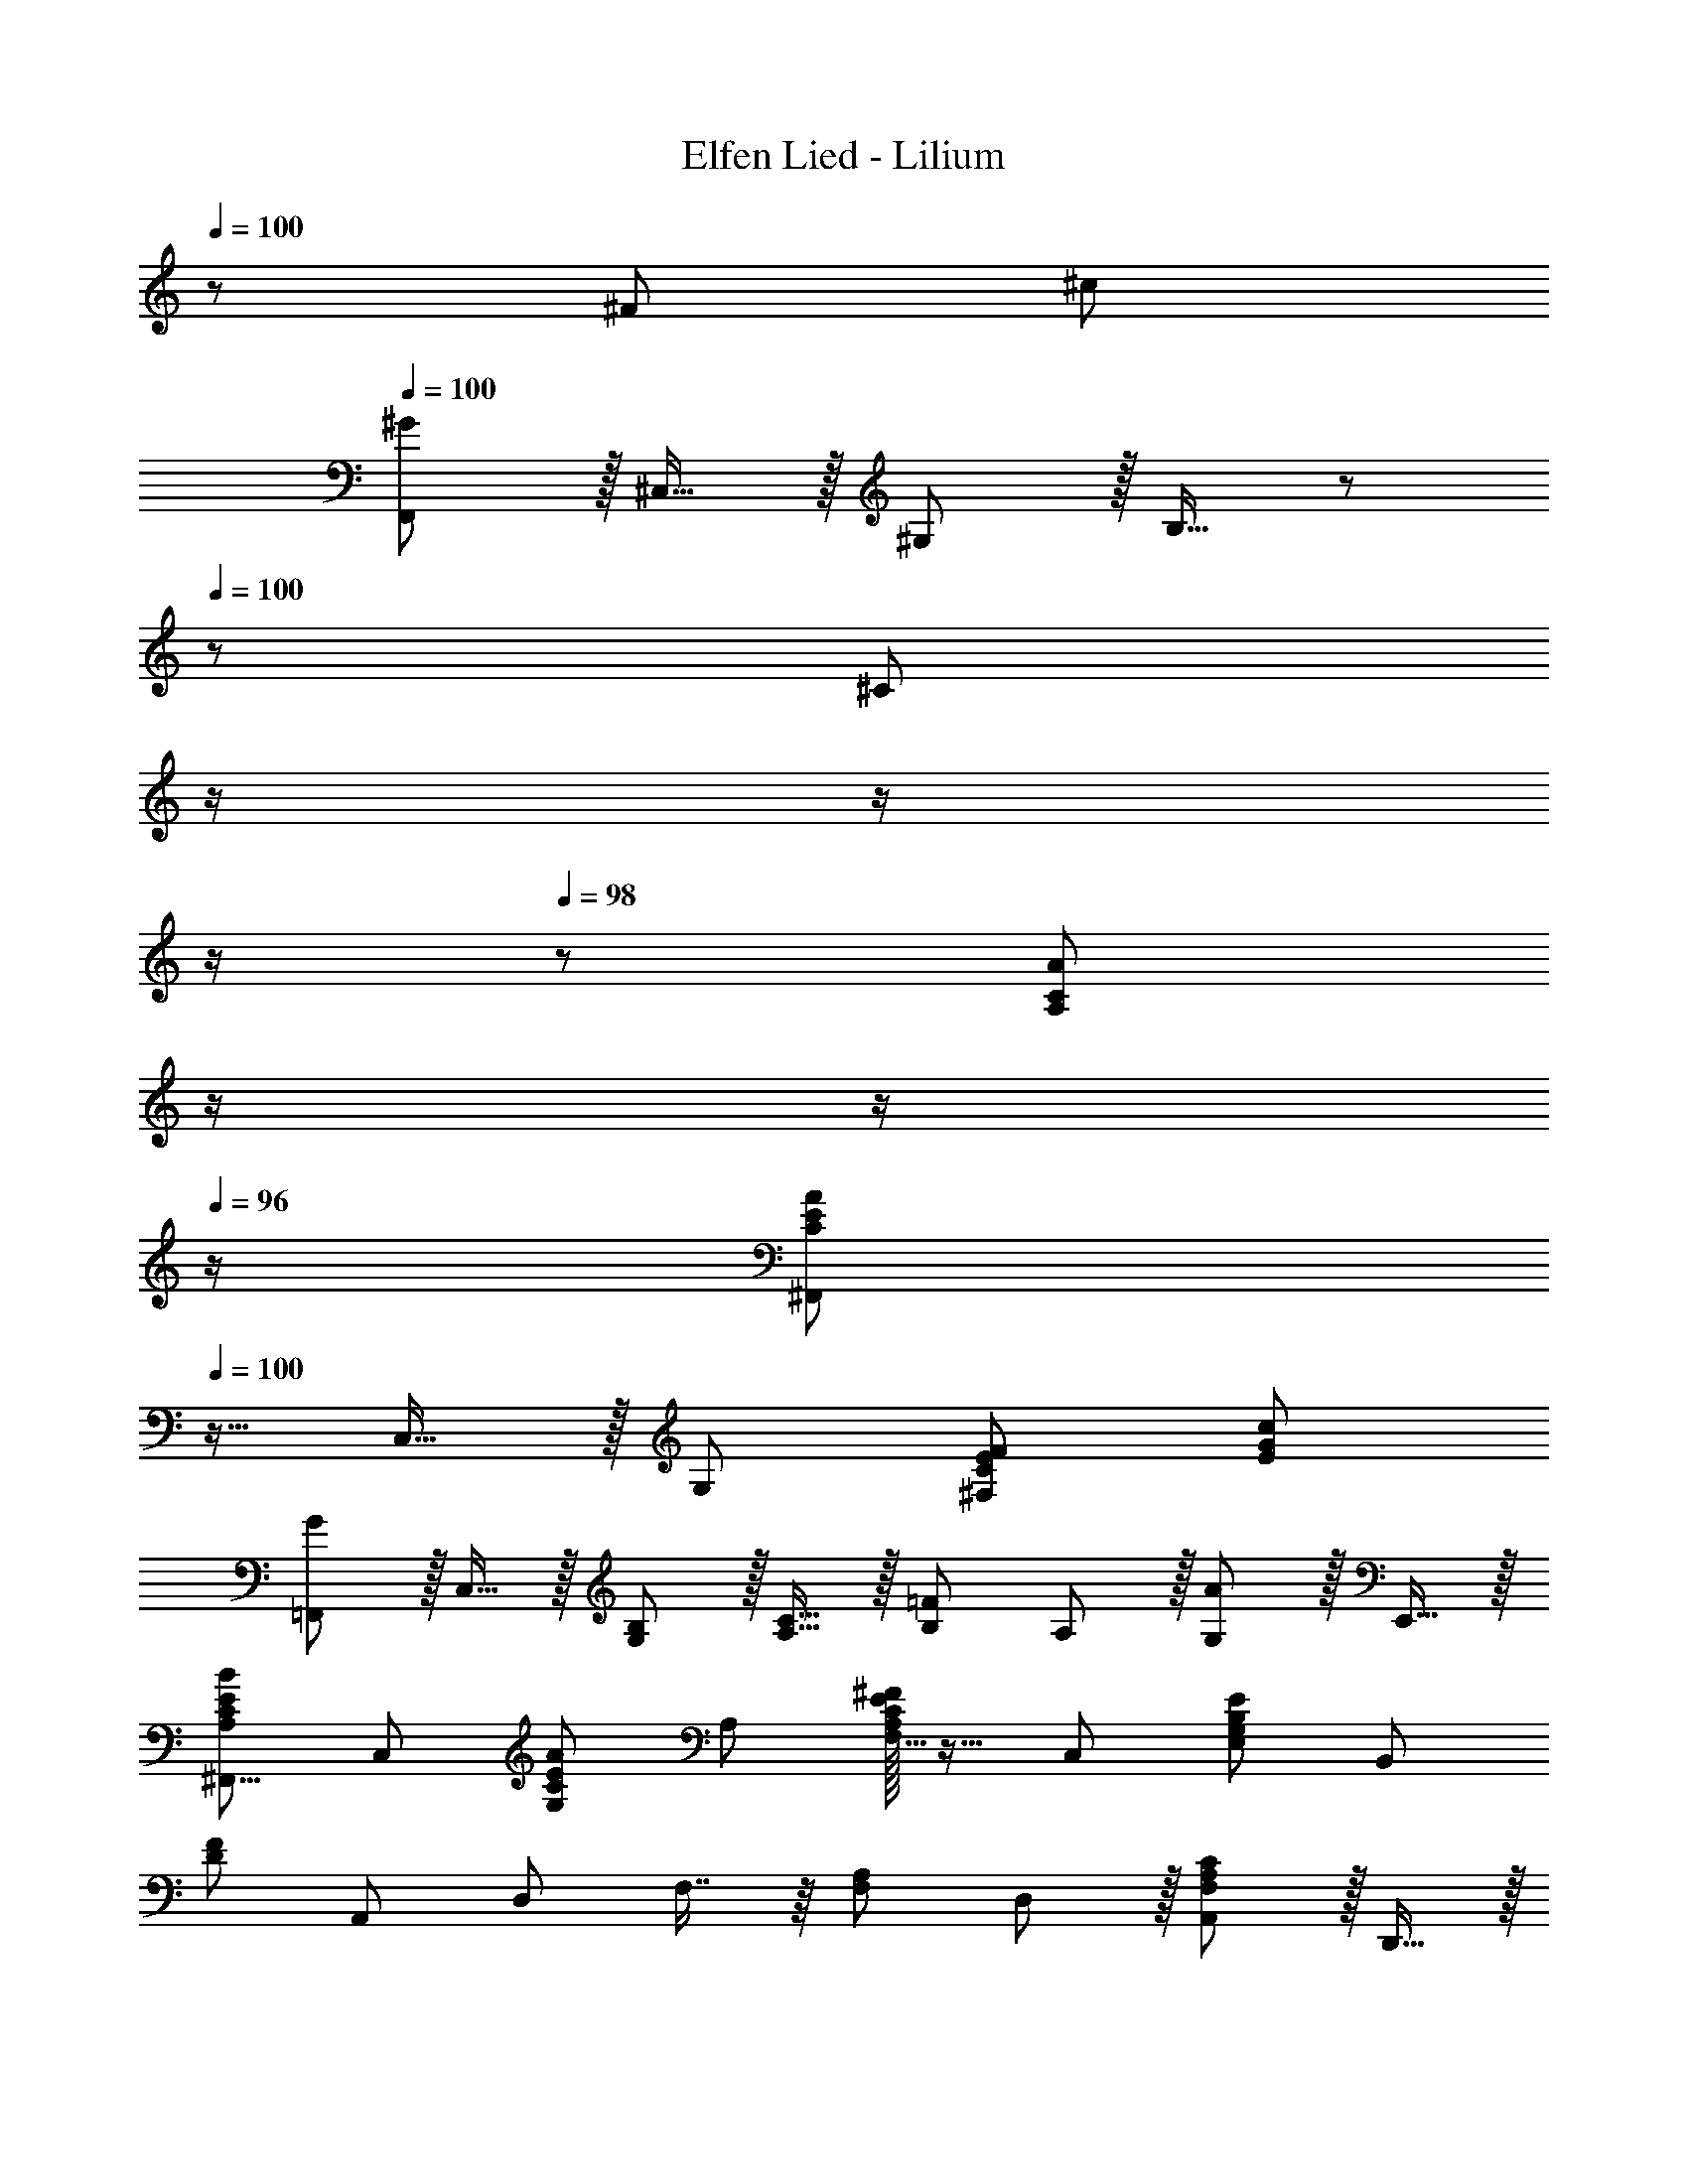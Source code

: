 X: 1
T: Elfen Lied - Lilium
Z: ABC Generated by Starbound Composer
L: 1/8
Q: 1/4=100
Q: 1/4=100
K: C
z97/24 ^F95/48 ^c95/48 
Q: 1/4=100
[F,,^G289/48] z/16 ^C,15/16 z/16 ^G,11/12 z/16 B,15/16 z/48 
Q: 1/4=100
z/24 [^C95/48z11/24] 
Q: 1/4=99
z/2 
Q: 1/4=99
z/2 
Q: 1/4=98
z/2 
Q: 1/4=98
z/48 [A95/48A,95/48C95/48z23/48] 
Q: 1/4=97
z/2 
Q: 1/4=97
z/2 
Q: 1/4=96
z/2 
[^F,,C97/24E97/24A97/24z/2] 
Q: 1/4=100
z9/16 C,15/16 z/16 G,95/48 [^F,95/48C95/48E95/48F95/48] [E95/48G95/48c95/48] 
[=F,,G289/48] z/16 C,15/16 z/16 [G,11/12B,11/12] z/16 [A,15/16C15/16] z/16 [B,95/48=F95/48z] A,11/12 z/16 [G,11/12A95/48] z/16 E,,15/16 z/16 
[^F,,9/8A,49/24C49/24E49/24B49/24z17/16] [C,25/24z] [G,25/24C95/48E95/48A95/48z47/48] A, [A,/16F,17/16C95/48E95/48^F95/48] z15/16 [C,25/24z47/48] [E,25/24G,95/48B,95/48E95/48z47/48] [B,,25/24z] 
[D289/48F289/48z17/16] [A,,25/24z] [D,25/24z47/48] F,7/8 z/8 [F,95/48A,95/48z] D,11/12 z/16 [A,,11/12F,95/48A,95/48C95/48] z/16 D,,15/16 z/16 
[E,,E,49/24G,49/24B,49/24] z/16 B,,15/16 z/16 G,95/48 E,95/48 D,95/48 
[^C,,E,73/24] z/16 ^G,,15/16 z/16 [C,35/12z47/48] E,15/16 z/48 
Q: 1/4=100
z/24 [E,95/48G,95/48z11/24] 
Q: 1/4=99
z/2 
Q: 1/4=99
z/24 [C,11/12z11/24] 
Q: 1/4=99
z/2 
Q: 1/4=98
z/48 [G,,11/12E,95/48G,95/48B,95/48z23/48] 
Q: 1/4=98
z/2 
Q: 1/4=98
[B,,15/16z/2] 
Q: 1/4=97
z/2 
Q: 1/4=100
[E,49/24F,49/24^A,49/24F,,49/24] z/48 [F,11/12A,95/48C95/48F95/48] z/16 C,15/16 z/16 [E,15/16F,95/48A,95/48C95/48D95/48] z/16 F,,11/12 z/16 [G,,11/12E,95/48F,95/48A,95/48C95/48] z/16 ^A,,15/16 z/16 
[D49/24=A,289/48B,289/48B,,,289/48] z/48 [F,11/12E95/48] z/16 D,15/16 z/16 [B,,15/16F289/48] z/16 F,,11/12 z/16 [A,95/48B,95/48B,,,95/48] 
[A,289/48=C289/48^D289/48=C,,289/48z33/16] [G,11/12G95/48] z/16 ^D,15/16 z/16 [=C,15/16A95/48] z/16 G,,11/12 z/16 [B95/48C95/48D95/48C,,95/48] 
[^C,,289/48B,8=F8A8z33/16] ^C11/12 z/16 G,15/16 z/16 F,15/16 z/16 ^C,11/12 z/16 C,,95/48 
[F97/24G97/24C,,289/48z33/16] C11/12 z/16 G,15/16 z/16 =F,15/16 z/16 C,11/12 z/16 C,,95/48 
[^C,,,8z97/24] ^F95/48 c95/48 
Q: 1/4=100
[=F,,G289/48] z/16 C,15/16 z/16 G,11/12 z/16 B,15/16 z/48 
Q: 1/4=100
z/24 [C95/48z11/24] 
Q: 1/4=99
z/2 
Q: 1/4=99
z/2 
Q: 1/4=98
z/2 
Q: 1/4=98
z/48 [A95/48A,95/48C95/48z23/48] 
Q: 1/4=97
z/2 
Q: 1/4=97
z/2 
Q: 1/4=96
z/2 
[^F,,C97/24E97/24A97/24z/2] 
Q: 1/4=100
z9/16 C,15/16 z/16 G,95/48 [^F,95/48C95/48E95/48F95/48] [E95/48G95/48c95/48] 
[=F,,G289/48] z/16 C,15/16 z/16 [G,11/12B,11/12] z/16 [A,15/16C15/16] z/16 [B,95/48=F95/48z] A,11/12 z/16 [G,11/12A95/48] z/16 E,,15/16 z/16 
[^F,,9/8A,49/24C49/24E49/24B49/24z17/16] [C,25/24z] [G,25/24C95/48E95/48A95/48z47/48] A, [A,/16F,17/16C95/48E95/48^F95/48] z15/16 [C,25/24z47/48] [E,25/24G,95/48B,95/48E95/48z47/48] [B,,25/24z] 
[=D289/48F289/48z17/16] [=A,,25/24z] [=D,25/24z47/48] F,7/8 z/8 [F,95/48A,95/48z] D,11/12 z/16 [A,,11/12F,95/48A,95/48C95/48] z/16 D,,15/16 z/16 
[E,,E,49/24G,49/24B,49/24] z/16 B,,15/16 z/16 G,95/48 E,95/48 D,95/48 
[C,,E,73/24] z/16 G,,15/16 z/16 [C,35/12z47/48] E,15/16 z/48 
Q: 1/4=100
z/24 [E,95/48G,95/48z11/24] 
Q: 1/4=99
z/2 
Q: 1/4=99
z/24 [C,11/12z11/24] 
Q: 1/4=99
z/2 
Q: 1/4=98
z/48 [G,,11/12E,95/48G,95/48B,95/48z23/48] 
Q: 1/4=98
z/2 
Q: 1/4=98
[B,,15/16z/2] 
Q: 1/4=97
z/2 
Q: 1/4=100
[E,49/24F,49/24^A,49/24F,,49/24] z/48 [F,11/12A,95/48C95/48F95/48] z/16 C,15/16 z/16 [E,15/16F,95/48A,95/48C95/48D95/48] z/16 F,,11/12 z/16 [G,,11/12E,95/48F,95/48A,95/48C95/48] z/16 ^A,,15/16 z/16 
[D49/24=A,97/24B,97/24B,,,289/48] z/48 [F,11/12B95/48] z/16 D,15/16 z/16 [A95/48=A,,95/48A,95/24=C95/24] [G95/48B,,,95/48] 
[F49/24A,97/24^C97/24C,,289/48] z/48 [G,11/12=F95/48] z/16 =F,15/16 z/16 [^D95/48C,95/48B,95/24C95/24] [F95/48C,,95/48] 
[A,49/24C49/24^F49/24F,,49/24A,,49/24C,49/24^F,49/24] z/48 F,11/12 z/16 [A,15/16C,15/16] z/16 [C15/16A,,15/16] z/16 [F11/12F,,11/12] z/16 [A11/12C,,11/12] z/16 [c15/16A,,,15/16] z/16 
[F49/24A49/24c49/24^f49/24^F,,,49/24F,,49/24] z/48 [^A,95/48C95/48E95/48^A95/48F,,,95/48F,,95/48] [B,95/48=D95/48F95/48B95/48^G,,,95/48G,,95/48] [C95/48=F95/48G95/48B95/48c95/48^A,,,95/48^A,,95/48] 
[B,,,11/16B,,11/16D49/24^F49/24=A49/24d49/24] z/16 C,29/48 z/24 D,5/8 z/24 [F,5/8B,5/8F95/48A95/48D21/8] z/24 [D,29/48F,29/48] z/24 [=A,,5/8D,5/8] 
Q: 1/4=100
z/24 [E,,5/8E95/48G95/48z11/24] 
Q: 1/4=99
z5/24 [C29/48B,,29/48z7/24] 
Q: 1/4=99
z17/48 [D5/8E,5/8z7/48] 
Q: 1/4=98
z/2 
Q: 1/4=98
z/48 [E5/8G,5/8B,5/8G95/48B95/48d95/48z23/48] 
Q: 1/4=97
z3/16 [D29/48E,29/48G,29/48z5/16] 
Q: 1/4=97
z/3 [B,5/8B,,5/8G,5/8z/6] 
Q: 1/4=96
z/2 
[A,,11/16E49/24A49/24B49/24c49/24z/2] 
Q: 1/4=100
z/4 C,29/48 z/24 E,5/8 z/24 [E,5/8=A,5/8E95/48e95/48c21/8] z/24 [E,29/48G,29/48] z/24 [C,5/8E,5/8] z/24 [F,,5/8C95/48E95/48A95/48] z/24 [c29/48C,29/48] z/24 [d5/8F,5/8] z/24 [C,5/8F,5/8E95/48c95/48] z/24 [B29/48C,29/48E,29/48] z/24 [A5/8A,,5/8C,5/8] z/24 
[=C,11/16^D49/24F49/24=c49/24] z/16 G,,29/48 z/24 C,5/8 z/24 [^D,5/8F,5/8=C95/48D95/48F95/48A95/48] z/24 [C,29/48G,29/48] z/24 [D,5/8A,5/8] z/24 [G,,5/8G,5/8^A,95/48C95/48D95/48G95/48] z/24 D,29/48 z/24 G,5/8 z/24 [G,5/8C5/8F95/48] z/24 [F,29/48^C29/48] z/24 [D,5/8=C5/8D5/8] z/24 
[^C11/16F49/24A49/24] z/16 G,29/48 z/24 C5/8 z/24 [F5/8^g11/12] z/24 [C29/48z5/16] [a15/16z/3] =A,5/8 
Q: 1/4=100
z/24 [G,5/8b15/16^c95/48=f95/48z11/24] 
Q: 1/4=99
z5/24 [=F,29/48z7/24] 
Q: 1/4=99
z/24 [a11/12z5/16] [^C,5/8z7/48] 
Q: 1/4=99
z/2 
Q: 1/4=98
z/48 [G,,5/8g11/12B95/48c95/48f95/48z23/48] 
Q: 1/4=98
z3/16 [C,,29/48z5/16] 
Q: 1/4=98
[a15/16z/3] [G,,,5/8z/6] 
Q: 1/4=97
z/2 
Q: 1/4=100
[G8B8f8g8C,,,8z4] 
Q: 1/4=100
z/2 
Q: 1/4=99
z/2 
Q: 1/4=99
z/2 
Q: 1/4=99
z/2 
Q: 1/4=98
z/2 
Q: 1/4=98
z/2 
Q: 1/4=98
z/2 
Q: 1/4=97
z/2 
Q: 1/4=100
[a97/24B,97/24=D97/24F97/24B97/24z17/16] d15/16 z/16 ^f11/12 z/16 d'15/16 z/16 [B15/16c95/24f95/24a95/24] z/16 F11/12 z/16 [d11/12A11/12] z/16 [b15/16^F,15/16] z/16 
[E,f97/24g97/24] z/16 B,15/16 z/16 [B11/12E95/48] z/16 e15/16 z/16 [B15/16d95/24f95/24g95/24b95/24d'95/24] z/16 F11/12 z/16 [G11/12e'95/48] z/16 G,15/16 z/16 
[A,e97/24a97/24b97/24^c'97/24] z/16 E15/16 z/16 A11/12 z/16 B15/16 z/16 [c15/16e95/24a95/24b95/24c'95/24e'95/24] z/16 A11/12 z/16 B11/12 z/16 G,15/16 z/16 
[F,c97/24e97/24a97/24] z/16 C15/16 z/16 F11/12 z/16 G15/16 z/16 [c'95/24A95/24z] b11/12 z/16 a11/12 z/16 e15/16 z/16 
[=C9/8^d97/24f97/24=c'97/24z17/16] [G,25/24z] [C25/24z47/48] [^D17/16z] [F17/16=c95/24d95/24f95/24a95/24z] [C25/24z47/48] [D25/24z47/48] [F25/24z] 
[G9/8^c97/24d97/24f97/24g97/24z17/16] [C25/24z] [D25/24z47/48] [G17/16z] [=c95/24d95/24f95/24C95/24D95/24F95/24z] a11/12 z/16 c'11/12 z/16 ^f'15/16 z/16 
[a8^c'8=f'8a'8G,8B,8^C8F8z4] 
Q: 1/4=100
z9/16 
Q: 1/4=96
z7/12 
Q: 1/4=92
z9/16 
Q: 1/4=88
z7/12 
Q: 1/4=84
z9/16 
Q: 1/4=81
z9/16 
Q: 1/4=78
z7/12 
Q: 1/4=42
[b83/24c'83/24f'83/24^g'83/24=F,83/24B,83/24C83/24=F83/24] z13/24 
Q: 1/4=100
z/24 ^F95/48 ^c95/48 
[=F,,G289/48] z/16 C,15/16 z/16 G,11/12 z/16 B,15/16 z/16 C95/48 [A95/48A,95/48C95/48] 
[^F,,C97/24E97/24A97/24] z/16 C,15/16 z/16 G,95/48 [^F,95/48C95/48E95/48F95/48] [E95/48G95/48c95/48] 
[=F,,G289/48] z/16 C,15/16 z/16 [G,11/12B,11/12] z/16 [A,15/16C15/16] z/16 [B,95/48=F95/48z] A,11/12 z/16 [G,11/12A95/48] z/16 E,,15/16 z/16 
[^F,,9/8A,49/24C49/24E49/24B49/24z17/16] [C,25/24z] [G,25/24C95/48E95/48A95/48z47/48] A, [A,/16F,17/16C95/48E95/48^F95/48] z15/16 [C,25/24z47/48] [E,25/24G,95/48B,95/48E95/48z47/48] [B,,25/24z] 
[=D289/48F289/48z17/16] [A,,25/24z] [=D,25/24z47/48] [F,17/16z] [A,95/48z] D,11/12 z/16 [a11/12c'11/12A,,11/12] z/16 [f15/16D,,15/16] z/16 
[E,,e49/24g49/24b49/24] z/16 B,,15/16 z/16 G,95/48 E,95/48 D,95/48 
[C,,E,73/24] z/16 G,,15/16 z/16 [C,35/12z47/48] E,15/16 z/48 
Q: 1/4=100
z/24 [G,95/48z11/24] 
Q: 1/4=99
z/2 
Q: 1/4=99
z/24 [C,11/12z11/24] 
Q: 1/4=99
z/2 
Q: 1/4=98
z/48 [G,,11/12e95/48g95/48b95/48z23/48] 
Q: 1/4=98
z/2 
Q: 1/4=98
[B,,15/16z/2] 
Q: 1/4=97
z/2 
Q: 1/4=100
[e49/24f49/24^a49/24F,,49/24] z/48 [F,11/12^A,95/48C95/48F95/48] z/16 C,15/16 z/16 [E,15/16F,95/48A,95/48C95/48D95/48] z/16 F,,11/12 z/16 [G,,11/12E,95/48F,95/48A,95/48C95/48] z/16 ^A,,15/16 z/16 
[D49/24=A,97/24B,97/24A97/24B,,,97/24] z/48 [F,11/12B95/48] z/16 D,15/16 z/16 [A95/48=A,,95/48A,95/24=C95/24=C,,95/24] G95/48 
[F49/24^C97/24^C,,97/24c8] z/48 [G,11/12=F95/48] z/16 =F,15/16 z/16 [^D95/48C,95/48B,95/24C95/24C,,95/24] F95/48 
[F,,,97/24A289/48A,8C8^F8=A,,,8C,,8F,,8] F,95/48 [B95/48G,95/48] 
[A,8C8F8A8F,,8A,,8C,8^F,8] 
